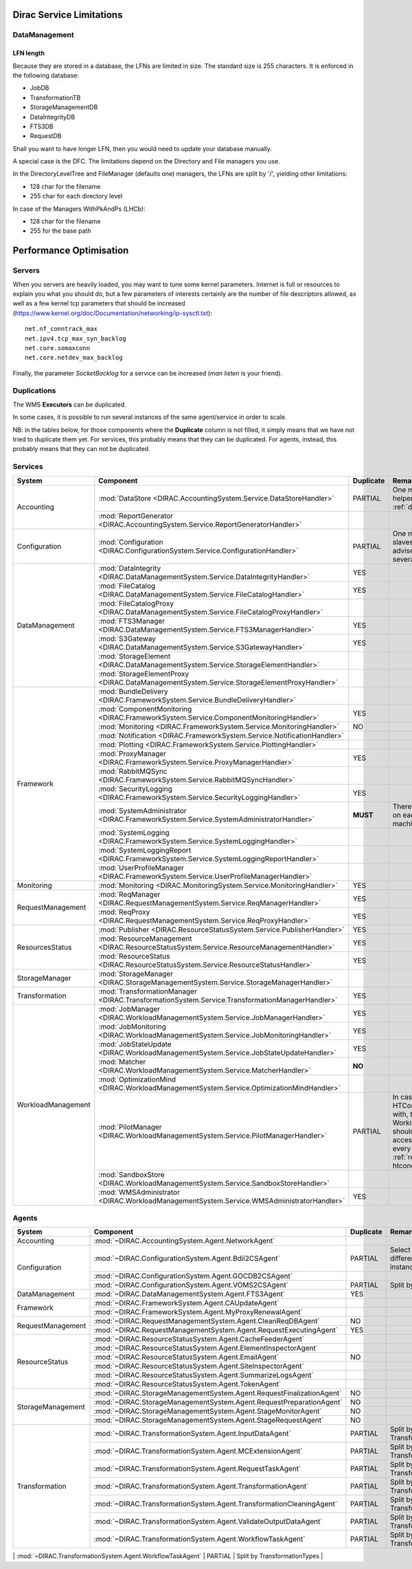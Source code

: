 .. _scalingLimitations:

=========================
Dirac Service Limitations
=========================


DataManagement
==============

----------
LFN length
----------

Because they are stored in a database, the LFNs are limited in size. The standard size is 255 characters. It is enforced in the following database:

* JobDB
* TransformationTB
* StorageManagementDB
* DataIntegrityDB
* FTS3DB
* RequestDB

Shall you want to have longer LFN, then you would need to update your database manually.

A special case is the DFC. The limitations depend on the Directory and File managers you use.

In the DirectoryLevelTree and FileManager (defaults one) managers, the LFNs are split by '/', yielding other limitations:

* 128 char for the filename
* 255 char for each directory level

In case of the Managers WithPkAndPs (LHCb):

* 128 char for the filename
* 255 for the base path



========================
Performance Optimisation
========================


Servers
=======

When you servers are heavily loaded, you may want to tune some kernel parameters. Internet is full or resources to explain you what you should do, but a few parameters of interests certainly are the number of file descriptors allowed, as well as a few kernel tcp parameters that should be increased (https://www.kernel.org/doc/Documentation/networking/ip-sysctl.txt)::

   net.nf_conntrack_max
   net.ipv4.tcp_max_syn_backlog
   net.core.somaxconn
   net.core.netdev_max_backlog


Finally, the parameter `SocketBacklog` for a service can be increased (`man listen` is your friend).


Duplications
============

The WMS **Executors** can be duplicated.

In some cases, it is possible to run several instances of the same agent/service in order to scale.

NB: in the tables below, for those components where the **Duplicate** column is not filled,
it simply means that we have not tried to duplicate them yet.
For services, this probably means that they can be duplicated.
For agents, instead, this probably means that they can not be duplicated.

Services
========

+--------------------+---------------------------------------------------------------------------------------------------+-------------+---------------------------------------------------------------------------+
| **System**         | **Component**                                                                                     |**Duplicate**| **Remarque**                                                              |
+--------------------+---------------------------------------------------------------------------------------------------+-------------+---------------------------------------------------------------------------+
| Accounting         | :mod:`DataStore <DIRAC.AccountingSystem.Service.DataStoreHandler>`                                | PARTIAL     | One master and helpers (See :ref:`datastorehelpers`)                      |
+                    +---------------------------------------------------------------------------------------------------+-------------+---------------------------------------------------------------------------+
|                    | :mod:`ReportGenerator <DIRAC.AccountingSystem.Service.ReportGeneratorHandler>`                    |             |                                                                           |
+--------------------+---------------------------------------------------------------------------------------------------+-------------+---------------------------------------------------------------------------+
| Configuration      | :mod:`Configuration <DIRAC.ConfigurationSystem.Service.ConfigurationHandler>`                     | PARTIAL     | One master (rw) and slaves (ro). It's advised to have several CS slaves   |
+--------------------+---------------------------------------------------------------------------------------------------+-------------+---------------------------------------------------------------------------+
| DataManagement     | :mod:`DataIntegrity <DIRAC.DataManagementSystem.Service.DataIntegrityHandler>`                    | YES         |                                                                           |
+                    +---------------------------------------------------------------------------------------------------+-------------+---------------------------------------------------------------------------+
|                    | :mod:`FileCatalog <DIRAC.DataManagementSystem.Service.FileCatalogHandler>`                        | YES         |                                                                           |
+                    +---------------------------------------------------------------------------------------------------+-------------+---------------------------------------------------------------------------+
|                    | :mod:`FileCatalogProxy <DIRAC.DataManagementSystem.Service.FileCatalogProxyHandler>`              |             |                                                                           |
+                    +---------------------------------------------------------------------------------------------------+-------------+---------------------------------------------------------------------------+
|                    | :mod:`FTS3Manager <DIRAC.DataManagementSystem.Service.FTS3ManagerHandler>`                        | YES         |                                                                           |
+                    +---------------------------------------------------------------------------------------------------+-------------+---------------------------------------------------------------------------+
|                    | :mod:`S3Gateway <DIRAC.DataManagementSystem.Service.S3GatewayHandler>`                            | YES         |                                                                           |
+                    +---------------------------------------------------------------------------------------------------+-------------+---------------------------------------------------------------------------+
|                    | :mod:`StorageElement <DIRAC.DataManagementSystem.Service.StorageElementHandler>`                  |             |                                                                           |
+                    +---------------------------------------------------------------------------------------------------+-------------+---------------------------------------------------------------------------+
|                    | :mod:`StorageElementProxy <DIRAC.DataManagementSystem.Service.StorageElementProxyHandler>`        |             |                                                                           |
+--------------------+---------------------------------------------------------------------------------------------------+-------------+---------------------------------------------------------------------------+
| Framework          | :mod:`BundleDelivery <DIRAC.FrameworkSystem.Service.BundleDeliveryHandler>`                       |             |                                                                           |
+                    +---------------------------------------------------------------------------------------------------+-------------+---------------------------------------------------------------------------+
|                    | :mod:`ComponentMonitoring <DIRAC.FrameworkSystem.Service.ComponentMonitoringHandler>`             | YES         |                                                                           |
+                    +---------------------------------------------------------------------------------------------------+-------------+---------------------------------------------------------------------------+
|                    | :mod:`Monitoring <DIRAC.FrameworkSystem.Service.MonitoringHandler>`                               | NO          |                                                                           |
+                    +---------------------------------------------------------------------------------------------------+-------------+---------------------------------------------------------------------------+
|                    | :mod:`Notification <DIRAC.FrameworkSystem.Service.NotificationHandler>`                           |             |                                                                           |
+                    +---------------------------------------------------------------------------------------------------+-------------+---------------------------------------------------------------------------+
|                    | :mod:`Plotting <DIRAC.FrameworkSystem.Service.PlottingHandler>`                                   |             |                                                                           |
+                    +---------------------------------------------------------------------------------------------------+-------------+---------------------------------------------------------------------------+
|                    | :mod:`ProxyManager <DIRAC.FrameworkSystem.Service.ProxyManagerHandler>`                           | YES         |                                                                           |
+                    +---------------------------------------------------------------------------------------------------+-------------+---------------------------------------------------------------------------+
|                    | :mod:`RabbitMQSync <DIRAC.FrameworkSystem.Service.RabbitMQSyncHandler>`                           |             |                                                                           |
+                    +---------------------------------------------------------------------------------------------------+-------------+---------------------------------------------------------------------------+
|                    | :mod:`SecurityLogging <DIRAC.FrameworkSystem.Service.SecurityLoggingHandler>`                     | YES         |                                                                           |
+                    +---------------------------------------------------------------------------------------------------+-------------+---------------------------------------------------------------------------+
|                    | :mod:`SystemAdministrator <DIRAC.FrameworkSystem.Service.SystemAdministratorHandler>`             | **MUST**    | There should be one on each and every machine                             |
+                    +---------------------------------------------------------------------------------------------------+-------------+---------------------------------------------------------------------------+
|                    | :mod:`SystemLogging <DIRAC.FrameworkSystem.Service.SystemLoggingHandler>`                         |             |                                                                           |
+                    +---------------------------------------------------------------------------------------------------+-------------+---------------------------------------------------------------------------+
|                    | :mod:`SystemLoggingReport <DIRAC.FrameworkSystem.Service.SystemLoggingReportHandler>`             |             |                                                                           |
+                    +---------------------------------------------------------------------------------------------------+-------------+---------------------------------------------------------------------------+
|                    | :mod:`UserProfileManager <DIRAC.FrameworkSystem.Service.UserProfileManagerHandler>`               |             |                                                                           |
+--------------------+---------------------------------------------------------------------------------------------------+-------------+---------------------------------------------------------------------------+
| Monitoring         | :mod:`Monitoring <DIRAC.MonitoringSystem.Service.MonitoringHandler>`                              | YES         |                                                                           |
+--------------------+---------------------------------------------------------------------------------------------------+-------------+---------------------------------------------------------------------------+
| RequestManagement  | :mod:`ReqManager <DIRAC.RequestManagementSystem.Service.ReqManagerHandler>`                       | YES         |                                                                           |
+                    +---------------------------------------------------------------------------------------------------+-------------+---------------------------------------------------------------------------+
|                    | :mod:`ReqProxy <DIRAC.RequestManagementSystem.Service.ReqProxyHandler>`                           | YES         |                                                                           |
+--------------------+---------------------------------------------------------------------------------------------------+-------------+---------------------------------------------------------------------------+
| ResourcesStatus    | :mod:`Publisher <DIRAC.ResourceStatusSystem.Service.PublisherHandler>`                            | YES         |                                                                           |
+                    +---------------------------------------------------------------------------------------------------+-------------+---------------------------------------------------------------------------+
|                    | :mod:`ResourceManagement <DIRAC.ResourceStatusSystem.Service.ResourceManagementHandler>`          | YES         |                                                                           |
+                    +---------------------------------------------------------------------------------------------------+-------------+---------------------------------------------------------------------------+
|                    | :mod:`ResourceStatus <DIRAC.ResourceStatusSystem.Service.ResourceStatusHandler>`                  | YES         |                                                                           |
+--------------------+---------------------------------------------------------------------------------------------------+-------------+---------------------------------------------------------------------------+
| StorageManager     | :mod:`StorageManager <DIRAC.StorageManagementSystem.Service.StorageManagerHandler>`               |             |                                                                           |
+--------------------+---------------------------------------------------------------------------------------------------+-------------+---------------------------------------------------------------------------+
| Transformation     | :mod:`TransformationManager <DIRAC.TransformationSystem.Service.TransformationManagerHandler>`    | YES         |                                                                           |
+--------------------+---------------------------------------------------------------------------------------------------+-------------+---------------------------------------------------------------------------+
| WorkloadManagement | :mod:`JobManager <DIRAC.WorkloadManagementSystem.Service.JobManagerHandler>`                      | YES         |                                                                           |
+                    +---------------------------------------------------------------------------------------------------+-------------+---------------------------------------------------------------------------+
|                    | :mod:`JobMonitoring <DIRAC.WorkloadManagementSystem.Service.JobMonitoringHandler>`                | YES         |                                                                           |
+                    +---------------------------------------------------------------------------------------------------+-------------+---------------------------------------------------------------------------+
|                    | :mod:`JobStateUpdate <DIRAC.WorkloadManagementSystem.Service.JobStateUpdateHandler>`              | YES         |                                                                           |
+                    +---------------------------------------------------------------------------------------------------+-------------+---------------------------------------------------------------------------+
|                    | :mod:`Matcher <DIRAC.WorkloadManagementSystem.Service.MatcherHandler>`                            | **NO**      |                                                                           |
+                    +---------------------------------------------------------------------------------------------------+-------------+---------------------------------------------------------------------------+
|                    | :mod:`OptimizationMind <DIRAC.WorkloadManagementSystem.Service.OptimizationMindHandler>`          |             |                                                                           |
+                    +---------------------------------------------------------------------------------------------------+-------------+---------------------------------------------------------------------------+
|                    | :mod:`PilotManager <DIRAC.WorkloadManagementSystem.Service.PilotManagerHandler>`                  | PARTIAL     | In case there are HTCondor CEs to deal with, the HTCondor                 |
|                    |                                                                                                   |             | WorkingDirectory should exist and be accessible in each and every         |
|                    |                                                                                                   |             | machine (see :ref:`res-comp-htcondor`)                                    |
+                    +---------------------------------------------------------------------------------------------------+-------------+---------------------------------------------------------------------------+
|                    | :mod:`SandboxStore <DIRAC.WorkloadManagementSystem.Service.SandboxStoreHandler>`                  |             |                                                                           |
+                    +---------------------------------------------------------------------------------------------------+-------------+---------------------------------------------------------------------------+
|                    | :mod:`WMSAdministrator <DIRAC.WorkloadManagementSystem.Service.WMSAdministratorHandler>`          | YES         |                                                                           |
+--------------------+---------------------------------------------------------------------------------------------------+-------------+---------------------------------------------------------------------------+


Agents
======

+--------------------+---------------------------------------------------------------------------------------------------+---------------+-----------------------------------------------------------------------------------+
| **System**         | **Component**                                                                                     | **Duplicate** | **Remarque**                                                                      |
+--------------------+---------------------------------------------------------------------------------------------------+---------------+-----------------------------------------------------------------------------------+
| Accounting         | :mod:`~DIRAC.AccountingSystem.Agent.NetworkAgent`                                                 |               |                                                                                   |
+--------------------+---------------------------------------------------------------------------------------------------+---------------+-----------------------------------------------------------------------------------+
| Configuration      | :mod:`~DIRAC.ConfigurationSystem.Agent.Bdii2CSAgent`                                              | PARTIAL       | Select sites for different agent instances                                        |
+                    +---------------------------------------------------------------------------------------------------+---------------+-----------------------------------------------------------------------------------+
|                    | :mod:`~DIRAC.ConfigurationSystem.Agent.GOCDB2CSAgent`                                             |               |                                                                                   |
+                    +---------------------------------------------------------------------------------------------------+---------------+-----------------------------------------------------------------------------------+
|                    | :mod:`~DIRAC.ConfigurationSystem.Agent.VOMS2CSAgent`                                              | PARTIAL       | Split by VOs                                                                      |
+--------------------+---------------------------------------------------------------------------------------------------+---------------+-----------------------------------------------------------------------------------+
| DataManagement     | :mod:`~DIRAC.DataManagementSystem.Agent.FTS3Agent`                                                | YES           |                                                                                   |
+--------------------+---------------------------------------------------------------------------------------------------+---------------+-----------------------------------------------------------------------------------+
| Framework          | :mod:`~DIRAC.FrameworkSystem.Agent.CAUpdateAgent`                                                 |               |                                                                                   |
+                    +---------------------------------------------------------------------------------------------------+---------------+-----------------------------------------------------------------------------------+
|                    | :mod:`~DIRAC.FrameworkSystem.Agent.MyProxyRenewalAgent`                                           |               |                                                                                   |
+--------------------+---------------------------------------------------------------------------------------------------+---------------+-----------------------------------------------------------------------------------+
| RequestManagement  | :mod:`~DIRAC.RequestManagementSystem.Agent.CleanReqDBAgent`                                       | NO            |                                                                                   |
+                    +---------------------------------------------------------------------------------------------------+---------------+-----------------------------------------------------------------------------------+
|                    | :mod:`~DIRAC.RequestManagementSystem.Agent.RequestExecutingAgent`                                 | YES           |                                                                                   |
+--------------------+---------------------------------------------------------------------------------------------------+---------------+-----------------------------------------------------------------------------------+
| ResourceStatus     | :mod:`~DIRAC.ResourceStatusSystem.Agent.CacheFeederAgent`                                         |               |                                                                                   |
+                    +---------------------------------------------------------------------------------------------------+---------------+-----------------------------------------------------------------------------------+
|                    | :mod:`~DIRAC.ResourceStatusSystem.Agent.ElementInspectorAgent`                                    |               |                                                                                   |
+                    +---------------------------------------------------------------------------------------------------+---------------+-----------------------------------------------------------------------------------+
|                    | :mod:`~DIRAC.ResourceStatusSystem.Agent.EmailAgent`                                               | NO            |                                                                                   |
+                    +---------------------------------------------------------------------------------------------------+---------------+-----------------------------------------------------------------------------------+
|                    | :mod:`~DIRAC.ResourceStatusSystem.Agent.SiteInspectorAgent`                                       |               |                                                                                   |
+                    +---------------------------------------------------------------------------------------------------+---------------+-----------------------------------------------------------------------------------+
|                    | :mod:`~DIRAC.ResourceStatusSystem.Agent.SummarizeLogsAgent`                                       |               |                                                                                   |
+                    +---------------------------------------------------------------------------------------------------+---------------+-----------------------------------------------------------------------------------+
|                    | :mod:`~DIRAC.ResourceStatusSystem.Agent.TokenAgent`                                               |               |                                                                                   |
+--------------------+---------------------------------------------------------------------------------------------------+---------------+-----------------------------------------------------------------------------------+
| StorageManagement  | :mod:`~DIRAC.StorageManagementSystem.Agent.RequestFinalizationAgent`                              | NO            |                                                                                   |
+                    +---------------------------------------------------------------------------------------------------+---------------+-----------------------------------------------------------------------------------+
|                    | :mod:`~DIRAC.StorageManagementSystem.Agent.RequestPreparationAgent`                               | NO            |                                                                                   |
+                    +---------------------------------------------------------------------------------------------------+---------------+-----------------------------------------------------------------------------------+
|                    | :mod:`~DIRAC.StorageManagementSystem.Agent.StageMonitorAgent`                                     | NO            |                                                                                   |
+                    +---------------------------------------------------------------------------------------------------+---------------+-----------------------------------------------------------------------------------+
|                    | :mod:`~DIRAC.StorageManagementSystem.Agent.StageRequestAgent`                                     | NO            |                                                                                   |
+--------------------+---------------------------------------------------------------------------------------------------+---------------+-----------------------------------------------------------------------------------+
| Transformation     | :mod:`~DIRAC.TransformationSystem.Agent.InputDataAgent`                                           | PARTIAL       | Split by TransformationTypes                                                      |
+                    +---------------------------------------------------------------------------------------------------+---------------+-----------------------------------------------------------------------------------+
|                    | :mod:`~DIRAC.TransformationSystem.Agent.MCExtensionAgent`                                         | PARTIAL       | Split by TransformationTypes                                                      |
+                    +---------------------------------------------------------------------------------------------------+---------------+-----------------------------------------------------------------------------------+
|                    | :mod:`~DIRAC.TransformationSystem.Agent.RequestTaskAgent`                                         | PARTIAL       | Split by TransformationTypes                                                      |
+                    +---------------------------------------------------------------------------------------------------+---------------+-----------------------------------------------------------------------------------+
|                    | :mod:`~DIRAC.TransformationSystem.Agent.TransformationAgent`                                      | PARTIAL       | Split by TransformationTypes                                                      |
+                    +---------------------------------------------------------------------------------------------------+---------------+-----------------------------------------------------------------------------------+
|                    | :mod:`~DIRAC.TransformationSystem.Agent.TransformationCleaningAgent`                              | PARTIAL       | Split by TransformationTypes                                                      |
+                    +---------------------------------------------------------------------------------------------------+---------------+-----------------------------------------------------------------------------------+
|                    | :mod:`~DIRAC.TransformationSystem.Agent.ValidateOutputDataAgent`                                  | PARTIAL       | Split by TransformationTypes                                                      |
+                    +---------------------------------------------------------------------------------------------------+---------------+-----------------------------------------------------------------------------------+
|                    | :mod:`~DIRAC.TransformationSystem.Agent.WorkflowTaskAgent`                                        | PARTIAL       | Split by TransformationTypes                                                      |
+--------------------+---------------------------------------------------------------------------------------------------+---------------+-----------------------------------------------------------------------------------+
| WorkloadManagement | :mod:`~DIRAC.WorkloadManagementSystem.Agent.SiteDirector`                                         | PARTIAL       | Split by Sites, CETypes                                                           |
+                    +---------------------------------------------------------------------------------------------------+---------------+-----------------------------------------------------------------------------------+
|                    | :mod:`~DIRAC.WorkloadManagementSystem.Agent.JobAgent`                                             |               | Installed by Pilots on Worker Nodes, not for server installations                 |
+                    +---------------------------------------------------------------------------------------------------+---------------+-----------------------------------------------------------------------------------+
|                    | :mod:`~DIRAC.WorkloadManagementSystem.Agent.JobCleaningAgent`                                     |               |                                                                                   |
+                    +---------------------------------------------------------------------------------------------------+---------------+-----------------------------------------------------------------------------------+
|                    | :mod:`~DIRAC.WorkloadManagementSystem.Agent.PilotStatusAgent`                                     |               |                                                                                   |
+                    +---------------------------------------------------------------------------------------------------+---------------+-----------------------------------------------------------------------------------+
|                    | :mod:`~DIRAC.WorkloadManagementSystem.Agent.StalledJobAgent`                                      |               |                                                                                   |
+                    +---------------------------------------------------------------------------------------------------+---------------+-----------------------------------------------------------------------------------+
|                    | :mod:`~DIRAC.WorkloadManagementSystem.Agent.StatesAccountingAgent`                                | NO            |                                                                                   |
+                    +---------------------------------------------------------------------------------------------------+---------------+-----------------------------------------------------------------------------------+
